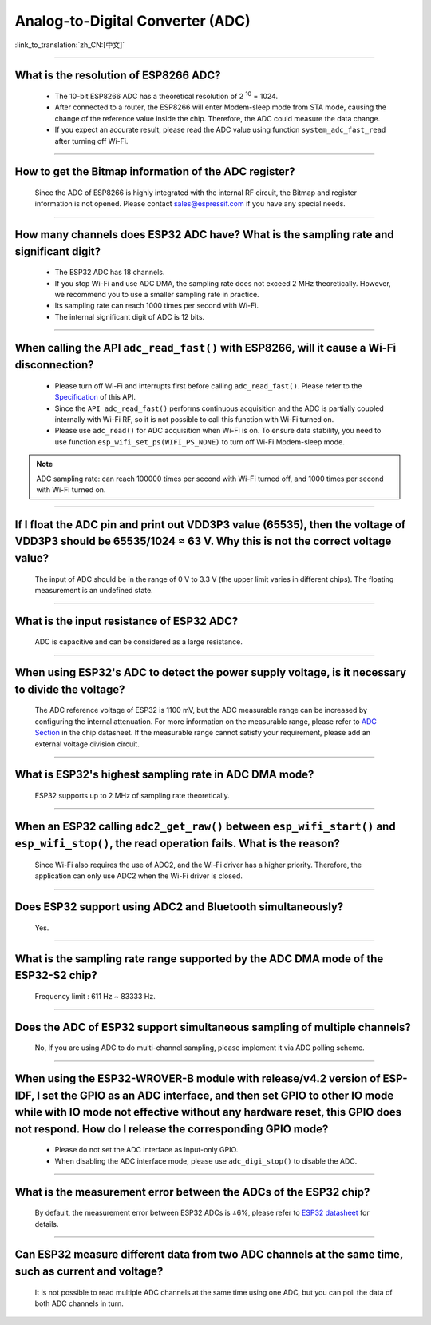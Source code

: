 Analog-to-Digital Converter (ADC)
=================================

:link_to_translation:`zh_CN:[中文]`

.. raw:: html

   <style>
   body {counter-reset: h2}
     h2 {counter-reset: h3}
     h2:before {counter-increment: h2; content: counter(h2) ". "}
     h3:before {counter-increment: h3; content: counter(h2) "." counter(h3) ". "}
     h2.nocount:before, h3.nocount:before, { content: ""; counter-increment: none }
   </style>

--------------

What is the resolution of ESP8266 ADC?
----------------------------------------------------------

  - The 10-bit ESP8266 ADC has a theoretical resolution of 2 :sup:`10` = 1024.
  - After connected to a router, the ESP8266 will enter Modem-sleep mode from STA mode, causing the change of the reference value inside the chip. Therefore, the ADC could measure the data change.
  - If you expect an accurate result, please read the ADC value using function ``system_adc_fast_read`` after turning off Wi-Fi.

--------------

How to get the Bitmap information of the ADC register?
----------------------------------------------------------------------------

  Since the ADC of ESP8266 is highly integrated with the internal RF circuit, the Bitmap and register information is not opened. Please contact sales@espressif.com if you have any special needs.

--------------

How many channels does ESP32 ADC have? What is the sampling rate and significant digit?
---------------------------------------------------------------------------------------------------------------

  - The ESP32 ADC has 18 channels.
  - If you stop Wi-Fi and use ADC DMA, the sampling rate does not exceed 2 MHz theoretically. However, we recommend you to use a smaller sampling rate in practice.
  - Its sampling rate can reach 1000 times per second with Wi-Fi.
  - The internal significant digit of ADC is 12 bits.

--------------

When calling the API ``adc_read_fast()`` with ESP8266, will it cause a Wi-Fi disconnection?
----------------------------------------------------------------------------------------------------------------------

  - Please turn off Wi-Fi and interrupts first before calling ``adc_read_fast()``. Please refer to the `Specification <https://docs.espressif.com/projects/esp8266-rtos-sdk/en/latest/api-reference/peripherals/adc.html?highlight=adc_read#_CPPv413adc_read_fastP8uint16_t8uint16_t>`_ of this API.
  - Since the ``API adc_read_fast()`` performs continuous acquisition and the ADC is partially coupled internally with Wi-Fi RF, so it is not possible to call this function with Wi-Fi turned on.
  - Please use ``adc_read()`` for ADC acquisition when Wi-Fi is on. To ensure data stability, you need to use function ``esp_wifi_set_ps(WIFI_PS_NONE)`` to turn off Wi-Fi Modem-sleep mode.
 
.. note::

    ADC sampling rate: can reach 100000 times per second with Wi-Fi turned off, and 1000 times per second with Wi-Fi turned on.

----------------

If I float the ADC pin and print out VDD3P3 value (65535), then the voltage of VDD3P3 should be 65535/1024 ≈ 63 V. Why this is not the correct voltage value?
----------------------------------------------------------------------------------------------------------------------------------------------------------------------------------------------------------------------------------------------------------------

  The input of ADC should be in the range of 0 V to 3.3 V (the upper limit varies in different chips). The floating measurement is an undefined state.

---------------

What is the input resistance of ESP32 ADC?
-----------------------------------------------------------------------------------------------------------------------------

  ADC is capacitive and can be considered as a large resistance.

-------------------------

When using ESP32's ADC to detect the power supply voltage, is it necessary to divide the voltage?
----------------------------------------------------------------------------------------------------------------------------------------------------------------------------------------------------------------------------------------------------------------

  The ADC reference voltage of ESP32 is 1100 mV, but the ADC measurable range can be increased by configuring the internal attenuation. For more information on the measurable range, please refer to `ADC Section <https://www.espressif.com/sites/default/files/documentation/esp32_datasheet_en.pdf>`__ in the chip datasheet. If the measurable range cannot satisfy your requirement, please add an external voltage division circuit.

-----------------

What is ESP32's highest sampling rate in ADC DMA mode?
--------------------------------------------------------------------------------------------------------------------------------------------------------------

  ESP32 supports up to 2 MHz of sampling rate theoretically.
  
-----------------

When an ESP32 calling ``adc2_get_raw()`` between ``esp_wifi_start()`` and ``esp_wifi_stop()``, the read operation fails. What is the reason?
---------------------------------------------------------------------------------------------------------------------------------------------------------------------------------------------------------------------------

  Since Wi-Fi also requires the use of ADC2, and the Wi-Fi driver has a higher priority. Therefore, the application can only use ADC2 when the Wi-Fi driver is closed.

---------------

Does ESP32 support using ADC2 and Bluetooth simultaneously?
-----------------------------------------------------------------------------------------------------------------------------------------------------------------------------------

  Yes.

-----------------

What is the sampling rate range supported by the ADC DMA mode of the ESP32-S2 chip?
--------------------------------------------------------------------------------------------------------------------------

  Frequency limit : 611 Hz ~ 83333 Hz.

----------------------

Does the ADC of ESP32 support simultaneous sampling of multiple channels?
----------------------------------------------------------------------------------------------------------------------------------------------------------------------------

  No, If you are using ADC to do multi-channel sampling, please implement it via ADC polling scheme.

--------------------

When using the ESP32-WROVER-B module with release/v4.2 version of ESP-IDF, I set the GPIO as an ADC interface, and then set GPIO to other IO mode while with IO mode not effective without any hardware reset, this GPIO does not respond. How do I release the corresponding GPIO mode?
-------------------------------------------------------------------------------------------------------------------------------------------------------------------------------------------------------------------------------------------------------------------------------------------------------------------------------------------------------------

  - Please do not set the ADC interface as input-only GPIO.
  - When disabling the ADC interface mode, please use ``adc_digi_stop()`` to disable the ADC.

---------------------

What is the measurement error between the ADCs of the ESP32 chip?
----------------------------------------------------------------------------------------------------------------------------------------------------------------------------------

  By default, the measurement error between ESP32 ADCs is ±6%, please refer to `ESP32 datasheet <https://www.espressif.com/sites/default/files/documentation/esp32_datasheet_en.pdf>`_ for details.

-------------

Can ESP32 measure different data from two ADC channels at the same time, such as current and voltage?
---------------------------------------------------------------------------------------------------------------------------------------------------
   
  It is not possible to read multiple ADC channels at the same time using one ADC, but you can poll the data of both ADC channels in turn.